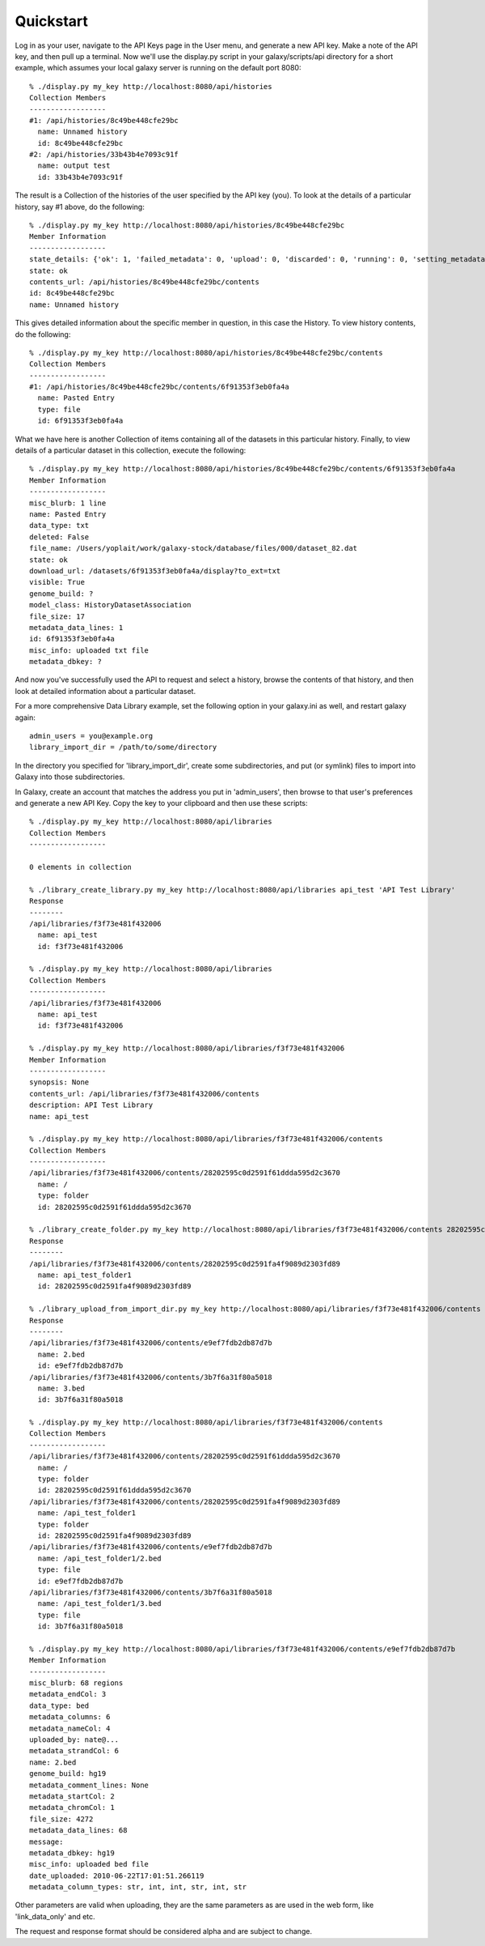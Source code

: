 Quickstart
==========

Log in as your user, navigate to the API Keys page in the User menu, and
generate a new API key.  Make a note of the API key, and then pull up a
terminal.  Now we'll use the display.py script in your galaxy/scripts/api
directory for a short example, which assumes your local galaxy server is
running on the default port 8080::

        % ./display.py my_key http://localhost:8080/api/histories
        Collection Members
        ------------------
        #1: /api/histories/8c49be448cfe29bc
          name: Unnamed history
          id: 8c49be448cfe29bc
        #2: /api/histories/33b43b4e7093c91f
          name: output test
          id: 33b43b4e7093c91f

The result is a Collection of the histories of the user specified by the API
key (you).  To look at the details of a particular history, say #1 above, do
the following::

        % ./display.py my_key http://localhost:8080/api/histories/8c49be448cfe29bc
        Member Information
        ------------------
        state_details: {'ok': 1, 'failed_metadata': 0, 'upload': 0, 'discarded': 0, 'running': 0, 'setting_metadata': 0, 'error': 0, 'new': 0, 'queued': 0, 'empty': 0}
        state: ok
        contents_url: /api/histories/8c49be448cfe29bc/contents
        id: 8c49be448cfe29bc
        name: Unnamed history

This gives detailed information about the specific member in question, in this
case the History.  To view history contents, do the following::


        % ./display.py my_key http://localhost:8080/api/histories/8c49be448cfe29bc/contents
        Collection Members
        ------------------
        #1: /api/histories/8c49be448cfe29bc/contents/6f91353f3eb0fa4a
          name: Pasted Entry
          type: file
          id: 6f91353f3eb0fa4a

What we have here is another Collection of items containing all of the datasets
in this particular history.  Finally, to view details of a particular dataset
in this collection, execute the following::

        % ./display.py my_key http://localhost:8080/api/histories/8c49be448cfe29bc/contents/6f91353f3eb0fa4a
        Member Information
        ------------------
        misc_blurb: 1 line
        name: Pasted Entry
        data_type: txt
        deleted: False
        file_name: /Users/yoplait/work/galaxy-stock/database/files/000/dataset_82.dat
        state: ok
        download_url: /datasets/6f91353f3eb0fa4a/display?to_ext=txt
        visible: True
        genome_build: ?
        model_class: HistoryDatasetAssociation
        file_size: 17
        metadata_data_lines: 1
        id: 6f91353f3eb0fa4a
        misc_info: uploaded txt file
        metadata_dbkey: ?

And now you've successfully used the API to request and select a history,
browse the contents of that history, and then look at detailed information
about a particular dataset.

For a more comprehensive Data Library example, set the following option in your
galaxy.ini as well, and restart galaxy again::

        admin_users = you@example.org
        library_import_dir = /path/to/some/directory

In the directory you specified for 'library_import_dir', create some
subdirectories, and put (or symlink) files to import into Galaxy into those
subdirectories.

In Galaxy, create an account that matches the address you put in 'admin_users',
then browse to that user's preferences and generate a new API Key.  Copy the
key to your clipboard and then use these scripts::

        % ./display.py my_key http://localhost:8080/api/libraries
        Collection Members
        ------------------

        0 elements in collection

        % ./library_create_library.py my_key http://localhost:8080/api/libraries api_test 'API Test Library'
        Response
        --------
        /api/libraries/f3f73e481f432006
          name: api_test
          id: f3f73e481f432006

        % ./display.py my_key http://localhost:8080/api/libraries
        Collection Members
        ------------------
        /api/libraries/f3f73e481f432006
          name: api_test
          id: f3f73e481f432006

        % ./display.py my_key http://localhost:8080/api/libraries/f3f73e481f432006
        Member Information
        ------------------
        synopsis: None
        contents_url: /api/libraries/f3f73e481f432006/contents
        description: API Test Library
        name: api_test

        % ./display.py my_key http://localhost:8080/api/libraries/f3f73e481f432006/contents
        Collection Members
        ------------------
        /api/libraries/f3f73e481f432006/contents/28202595c0d2591f61ddda595d2c3670
          name: /
          type: folder
          id: 28202595c0d2591f61ddda595d2c3670

        % ./library_create_folder.py my_key http://localhost:8080/api/libraries/f3f73e481f432006/contents 28202595c0d2591f61ddda595d2c3670 api_test_folder1 'API Test Folder 1'
        Response
        --------
        /api/libraries/f3f73e481f432006/contents/28202595c0d2591fa4f9089d2303fd89
          name: api_test_folder1
          id: 28202595c0d2591fa4f9089d2303fd89

        % ./library_upload_from_import_dir.py my_key http://localhost:8080/api/libraries/f3f73e481f432006/contents 28202595c0d2591fa4f9089d2303fd89 bed bed hg19
        Response
        --------
        /api/libraries/f3f73e481f432006/contents/e9ef7fdb2db87d7b
          name: 2.bed
          id: e9ef7fdb2db87d7b
        /api/libraries/f3f73e481f432006/contents/3b7f6a31f80a5018
          name: 3.bed
          id: 3b7f6a31f80a5018

        % ./display.py my_key http://localhost:8080/api/libraries/f3f73e481f432006/contents 
        Collection Members
        ------------------
        /api/libraries/f3f73e481f432006/contents/28202595c0d2591f61ddda595d2c3670
          name: /
          type: folder
          id: 28202595c0d2591f61ddda595d2c3670
        /api/libraries/f3f73e481f432006/contents/28202595c0d2591fa4f9089d2303fd89
          name: /api_test_folder1
          type: folder
          id: 28202595c0d2591fa4f9089d2303fd89
        /api/libraries/f3f73e481f432006/contents/e9ef7fdb2db87d7b
          name: /api_test_folder1/2.bed
          type: file
          id: e9ef7fdb2db87d7b
        /api/libraries/f3f73e481f432006/contents/3b7f6a31f80a5018
          name: /api_test_folder1/3.bed
          type: file
          id: 3b7f6a31f80a5018

        % ./display.py my_key http://localhost:8080/api/libraries/f3f73e481f432006/contents/e9ef7fdb2db87d7b
        Member Information
        ------------------
        misc_blurb: 68 regions
        metadata_endCol: 3
        data_type: bed
        metadata_columns: 6
        metadata_nameCol: 4
        uploaded_by: nate@...
        metadata_strandCol: 6
        name: 2.bed
        genome_build: hg19
        metadata_comment_lines: None
        metadata_startCol: 2
        metadata_chromCol: 1
        file_size: 4272
        metadata_data_lines: 68
        message:
        metadata_dbkey: hg19
        misc_info: uploaded bed file
        date_uploaded: 2010-06-22T17:01:51.266119
        metadata_column_types: str, int, int, str, int, str

Other parameters are valid when uploading, they are the same parameters as are
used in the web form, like 'link_data_only' and etc.

The request and response format should be considered alpha and are subject to change.

